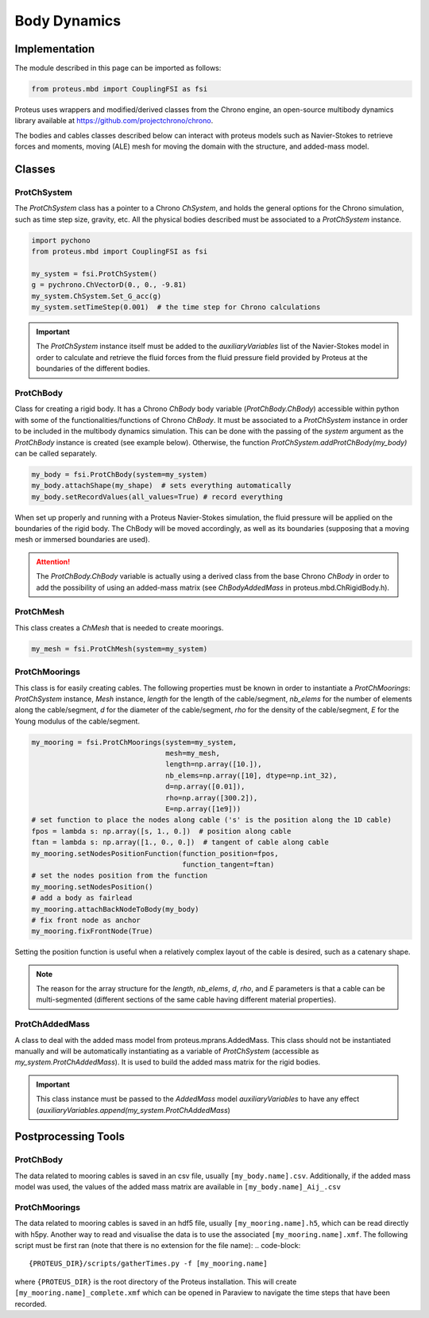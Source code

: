 .. _body_dynamics:

Body Dynamics
*************

Implementation
==============

The module described in this page can be imported as follows:

.. code-block:: python

   from proteus.mbd import CouplingFSI as fsi

Proteus uses wrappers and modified/derived classes from the Chrono engine, an open-source multibody dynamics library available at https://github.com/projectchrono/chrono.

The bodies and cables classes described below can interact with proteus models
such as Navier-Stokes to retrieve forces and moments, moving (ALE) mesh for
moving the domain with the structure, and added-mass model.

.. todo::

   Maybe replace cython declaration for Chrono headers with the Chrono
   pyEngine, but only if there is still flexibility such as access to C++
   pointer from the python implementation of Chrono.


Classes
=======


ProtChSystem
------------

The `ProtChSystem` class has a pointer to a Chrono `ChSystem`, and holds the
general options for the Chrono simulation, such as time step size, gravity,
etc. All the physical bodies described must be associated to a `ProtChSystem`
instance.


.. code-block:: python

   import pychono
   from proteus.mbd import CouplingFSI as fsi

   my_system = fsi.ProtChSystem()
   g = pychrono.ChVectorD(0., 0., -9.81)
   my_system.ChSystem.Set_G_acc(g)
   my_system.setTimeStep(0.001)  # the time step for Chrono calculations

.. important::

   The `ProtChSystem` instance itself must be added to the `auxiliaryVariables`
   list of the Navier-Stokes model in order to calculate and retrieve the fluid
   forces from the fluid pressure field provided by Proteus at the boundaries
   of the different bodies.


ProtChBody
----------

Class for creating a rigid body. It has a Chrono `ChBody` body variable
(`ProtChBody.ChBody`) accessible within python with some of the
functionalities/functions of Chrono `ChBody`. It must be associated to a
`ProtChSystem` instance in order to be included in the multibody dynamics
simulation. This can be done with the passing of the `system` argument as the
`ProtChBody` instance is created (see example below). Otherwise, the function
`ProtChSystem.addProtChBody(my_body)` can be called separately.

.. code-block:: python

   my_body = fsi.ProtChBody(system=my_system)
   my_body.attachShape(my_shape)  # sets everything automatically
   my_body.setRecordValues(all_values=True) # record everything


When set up properly and running with a Proteus Navier-Stokes simulation, the
fluid pressure will be applied on the boundaries of the rigid body. The ChBody
will be moved accordingly, as well as its boundaries (supposing that a moving
mesh or immersed boundaries are used).

.. attention::

   The `ProtChBody.ChBody`  variable is actually using a derived class from the
   base Chrono `ChBody` in order to add the possibility of using an added-mass
   matrix (see `ChBodyAddedMass` in proteus.mbd.ChRigidBody.h).

ProtChMesh
----------

This class creates a `ChMesh` that is needed to create moorings.

.. code-block:: python

   my_mesh = fsi.ProtChMesh(system=my_system)


.. todo::

   Rename current class `Mesh` in `ProtChMesh` for consistency (code breaking
   change for some all cases using moorings)


ProtChMoorings
--------------

This class is for easily creating cables. The following properties must be
known in order to instantiate a `ProtChMoorings`: `ProtChSystem` instance,
`Mesh` instance, `length` for the length of the cable/segment, `nb_elems` for
the number of elements along the cable/segment, `d` for the diameter of the
cable/segment, `rho` for the density of the cable/segment, `E` for the Young
modulus of the cable/segment.

.. code-block:: python

   my_mooring = fsi.ProtChMoorings(system=my_system,
                                   mesh=my_mesh,
                                   length=np.array([10.]),
                                   nb_elems=np.array([10], dtype=np.int_32),
                                   d=np.array([0.01]),
                                   rho=np.array([300.2]),
                                   E=np.array([1e9]))
   # set function to place the nodes along cable ('s' is the position along the 1D cable)
   fpos = lambda s: np.array([s, 1., 0.])  # position along cable
   ftan = lambda s: np.array([1., 0., 0.])  # tangent of cable along cable
   my_mooring.setNodesPositionFunction(function_position=fpos,
                                       function_tangent=ftan)
   # set the nodes position from the function
   my_mooring.setNodesPosition()
   # add a body as fairlead
   my_mooring.attachBackNodeToBody(my_body)
   # fix front node as anchor
   my_mooring.fixFrontNode(True)

Setting the position function is useful when a relatively complex layout of the
cable is desired, such as a catenary shape.


.. note::

   The reason for the array structure for the `length`, `nb_elems`, `d`, `rho`,
   and `E` parameters is that a cable can be multi-segmented (different
   sections of the same cable having different material properties).


ProtChAddedMass
---------------

A class to deal with the added mass model from proteus.mprans.AddedMass. This
class should not be instantiated manually and will be automatically
instantiating as a variable of `ProtChSystem` (accessible as
`my_system.ProtChAddedMass`). It is used to build the added mass matrix for the
rigid bodies.

.. important::

   This class instance must be passed to the `AddedMass` model
   `auxiliaryVariables` to have any effect
   (`auxiliaryVariables.append(my_system.ProtChAddedMass`)


Postprocessing Tools
====================

ProtChBody
----------

The data related to mooring cables is saved in an csv file, usually
``[my_body.name].csv``. Additionally, if the added mass model was used, the
values of the added mass matrix are available in ``[my_body.name]_Aij_.csv``

ProtChMoorings
--------------

The data related to mooring cables is saved in an hdf5 file, usually
``[my_mooring.name].h5``, which can be read directly with h5py. Another way to
read and visualise the data is to use the associated ``[my_mooring.name].xmf``.
The following script must be first ran (note that there is no extension for the
file name):
.. code-block::

   {PROTEUS_DIR}/scripts/gatherTimes.py -f [my_mooring.name]

where ``{PROTEUS_DIR}`` is the root directory of the Proteus installation. This
will create ``[my_mooring.name]_complete.xmf`` which can be opened in Paraview
to navigate the time steps that have been recorded.
